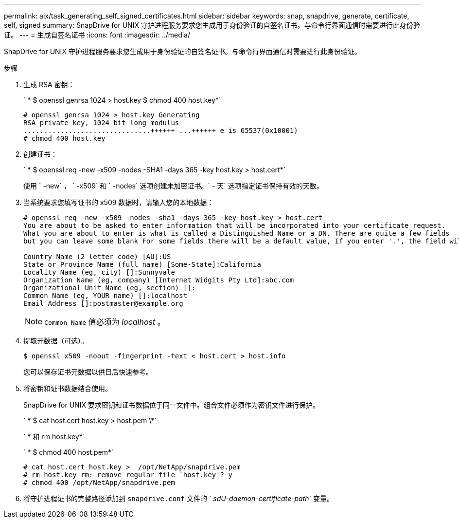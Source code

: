 ---
permalink: aix/task_generating_self_signed_certificates.html 
sidebar: sidebar 
keywords: snap, snapdrive, generate, certificate, self, signed 
summary: SnapDrive for UNIX 守护进程服务要求您生成用于身份验证的自签名证书。与命令行界面通信时需要进行此身份验证。 
---
= 生成自签名证书
:icons: font
:imagesdir: ../media/


[role="lead"]
SnapDrive for UNIX 守护进程服务要求您生成用于身份验证的自签名证书。与命令行界面通信时需要进行此身份验证。

.步骤
. 生成 RSA 密钥：
+
` * $ openssl genrsa 1024 > host.key $ chmod 400 host.key*``

+
[listing]
----
# openssl genrsa 1024 > host.key Generating
RSA private key, 1024 bit long modulus
...............................++++++ ...++++++ e is 65537(0x10001)
# chmod 400 host.key
----
. 创建证书：
+
` * $ openssl req -new -x509 -nodes -SHA1 -days 365 -key host.key > host.cert*`

+
使用 ` -new` ， ` -x509` 和 ` -nodes` 选项创建未加密证书。` - 天` 选项指定证书保持有效的天数。

. 当系统要求您填写证书的 x509 数据时，请输入您的本地数据：
+
[listing]
----
# openssl req -new -x509 -nodes -sha1 -days 365 -key host.key > host.cert
You are about to be asked to enter information that will be incorporated into your certificate request.
What you are about to enter is what is called a Distinguished Name or a DN. There are quite a few fields
but you can leave some blank For some fields there will be a default value, If you enter '.', the field will be left blank.

Country Name (2 letter code) [AU]:US
State or Province Name (full name) [Some-State]:California
Locality Name (eg, city) []:Sunnyvale
Organization Name (eg, company) [Internet Widgits Pty Ltd]:abc.com
Organizational Unit Name (eg, section) []:
Common Name (eg, YOUR name) []:localhost
Email Address []:postmaster@example.org
----
+

NOTE: `Common Name` 值必须为 _localhost_ 。

. 提取元数据（可选）。
+
 $ openssl x509 -noout -fingerprint -text < host.cert > host.info
+
您可以保存证书元数据以供日后快速参考。

. 将密钥和证书数据结合使用。
+
SnapDrive for UNIX 要求密钥和证书数据位于同一文件中。组合文件必须作为密钥文件进行保护。

+
` * $ cat host.cert host.key > host.pem \*`

+
` * 和 rm host.key*`

+
` * $ chmod 400 host.pem*`

+
[listing]
----
# cat host.cert host.key >  /opt/NetApp/snapdrive.pem
# rm host.key rm: remove regular file `host.key'? y
# chmod 400 /opt/NetApp/snapdrive.pem
----
. 将守护进程证书的完整路径添加到 `snapdrive.conf` 文件的 ` _sdU-daemon-certificate-path_` 变量。

